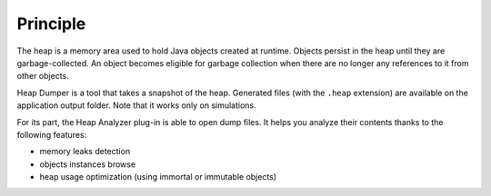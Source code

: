 Principle
=========

The heap is a memory area used to hold Java objects created at runtime.
Objects persist in the heap until they are garbage-collected. An object
becomes eligible for garbage collection when there are no longer any
references to it from other objects.

Heap Dumper is a tool that takes a snapshot of the heap. Generated files
(with the ``.heap`` extension) are available on the application output
folder. Note that it works only on simulations.

For its part, the Heap Analyzer plug-in is able to open dump files. It
helps you analyze their contents thanks to the following features:

-  memory leaks detection

-  objects instances browse

-  heap usage optimization (using immortal or immutable objects)
